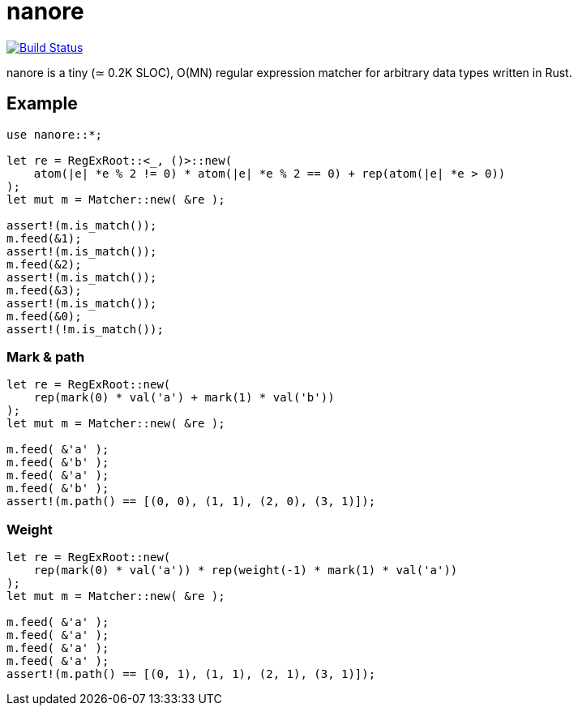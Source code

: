 = nanore

image:https://travis-ci.org/y-fujii/nanore.svg?branch=master["Build Status", link="https://travis-ci.org/y-fujii/nanore"]

nanore is a tiny (≃ 0.2K SLOC), O(MN) regular expression matcher for arbitrary
data types written in Rust.

== Example

----
use nanore::*;

let re = RegExRoot::<_, ()>::new(
    atom(|e| *e % 2 != 0) * atom(|e| *e % 2 == 0) + rep(atom(|e| *e > 0))
);
let mut m = Matcher::new( &re );

assert!(m.is_match());
m.feed(&1);
assert!(m.is_match());
m.feed(&2);
assert!(m.is_match());
m.feed(&3);
assert!(m.is_match());
m.feed(&0);
assert!(!m.is_match());
----

=== Mark & path

----
let re = RegExRoot::new(
    rep(mark(0) * val('a') + mark(1) * val('b'))
);
let mut m = Matcher::new( &re );

m.feed( &'a' );
m.feed( &'b' );
m.feed( &'a' );
m.feed( &'b' );
assert!(m.path() == [(0, 0), (1, 1), (2, 0), (3, 1)]);
----

=== Weight

----
let re = RegExRoot::new(
    rep(mark(0) * val('a')) * rep(weight(-1) * mark(1) * val('a'))
);
let mut m = Matcher::new( &re );

m.feed( &'a' );
m.feed( &'a' );
m.feed( &'a' );
m.feed( &'a' );
assert!(m.path() == [(0, 1), (1, 1), (2, 1), (3, 1)]);
----
